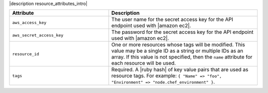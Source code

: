 .. The contents of this file are included in multiple topics.
.. This file should not be changed in a way that hinders its ability to appear in multiple documentation sets.

|description resource_attributes_intro|

.. list-table::
   :widths: 200 300
   :header-rows: 1

   * - Attribute
     - Description
   * - ``aws_access_key``
     - The user name for the secret access key for the API endpoint used with |amazon ec2|.
   * - ``aws_secret_access_key``
     - The password for the secret access key for the API endpoint used with |amazon ec2|.
   * - ``resource_id``
     - One or more resources whose tags will be modified. This value may be a single ID as a string or multiple IDs as an array. If this value is not specified, then the ``name`` attribute for each resource will be used.
   * - ``tags``
     - Required. A |ruby hash| of key value pairs that are used as resource tags. For example: ``{ "Name" => "foo", "Environment" => "node.chef_environment" }``.
